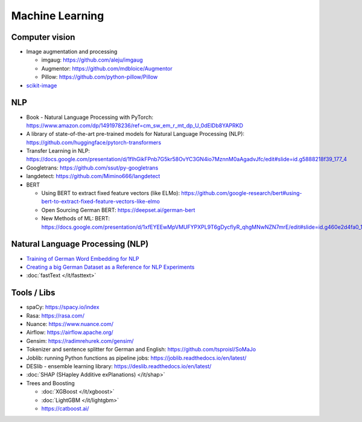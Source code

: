 Machine Learning
================

Computer vision
---------------

-  Image augmentation and processing

   -  imgaug: https://github.com/aleju/imgaug
   -  Augmentor: https://github.com/mdbloice/Augmentor
   -  Pillow: https://github.com/python-pillow/Pillow

-  `scikit-image <scikit-image>`__

NLP
---

-  Book - Natural Language Processing with PyTorch:
   https://www.amazon.com/dp/1491978236/ref=cm_sw_em_r_mt_dp_U_0dElDb8YAPRKD
-  A library of state-of-the-art pre-trained models for Natural Language
   Processing (NLP): https://github.com/huggingface/pytorch-transformers
-  Transfer Learning in NLP:
   https://docs.google.com/presentation/d/1fIhGikFPnb7G5kr58OvYC3GN4io7MznnM0aAgadvJfc/edit#slide=id.g5888218f39_177_4
-  Googletrans: https://github.com/ssut/py-googletrans
-  langdetect: https://github.com/Mimino666/langdetect
-  BERT

   -  Using BERT to extract fixed feature vectors (like ELMo):
      https://github.com/google-research/bert#using-bert-to-extract-fixed-feature-vectors-like-elmo
   -  Open Sourcing German BERT: https://deepset.ai/german-bert
   -  New Methods of ML: BERT:
      https://docs.google.com/presentation/d/1xfEYEEwMpVMUFYPXPL9T6gDycflyR_qhgMNwNZN7mrE/edit#slide=id.g460e2d4fa0_1_0

Natural Language Processing (NLP)
---------------------------------

-  `Training of German Word Embedding for NLP <Training of German Word Embedding for NLP>`__
-  `Creating a big German Dataset as a Reference for NLP Experiments <Creating a big German Dataset as a Reference for NLP Experiments>`__
-  :doc:`fastText </it/fasttext>`

Tools / Libs
------------

-  spaCy: https://spacy.io/index
-  Rasa: https://rasa.com/
-  Nuance: https://www.nuance.com/
-  Airflow: https://airflow.apache.org/
-  Gensim: https://radimrehurek.com/gensim/
-  Tokenizer and sentence splitter for German and English:
   https://github.com/tsproisl/SoMaJo
-  Joblib: running Python functions as pipeline jobs:
   https://joblib.readthedocs.io/en/latest/
-  DESlib - ensemble learning library:
   https://deslib.readthedocs.io/en/latest/
-  :doc:`SHAP (SHapley Additive exPlanations) </it/shap>`
-  Trees and Boosting

   -  :doc:`XGBoost </it/xgboost>`
   -  :doc:`LightGBM </it/lightgbm>`
   -  https://catboost.ai/
